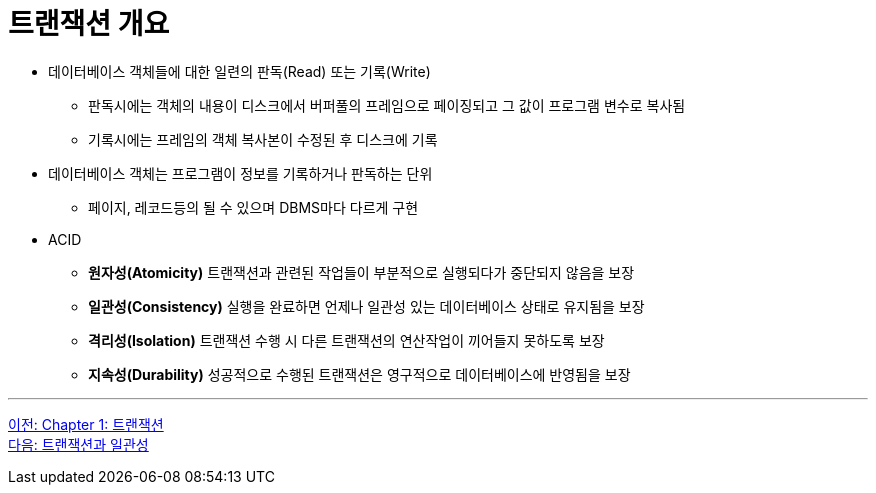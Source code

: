 = 트랜잭션 개요

* 데이터베이스 객체들에 대한 일련의 판독(Read) 또는 기록(Write)
** 판독시에는 객체의 내용이 디스크에서 버퍼풀의 프레임으로 페이징되고 그 값이  프로그램 변수로 복사됨
** 기록시에는 프레임의 객체 복사본이 수정된 후 디스크에 기록
* 데이터베이스 객체는 프로그램이 정보를 기록하거나 판독하는 단위
** 페이지, 레코드등의 될 수 있으며 DBMS마다 다르게 구현
* ACID
** **원자성(Atomicity)** 트랜잭션과 관련된 작업들이 부분적으로 실행되다가 중단되지 않음을 보장
** **일관성(Consistency)** 실행을 완료하면 언제나 일관성 있는 데이터베이스 상태로 유지됨을 보장
** **격리성(Isolation)** 트랜잭션 수행 시 다른 트랜잭션의 연산작업이 끼어들지 못하도록 보장
** **지속성(Durability)** 성공적으로 수행된 트랜잭션은 영구적으로 데이터베이스에 반영됨을 보장

---

link:./01-1_chapter1_transaction.adoc[이전: Chapter 1: 트랜잭션] +
link:./01-3_transaction_consistency.adoc[다음: 트랜잭션과 일관성]
